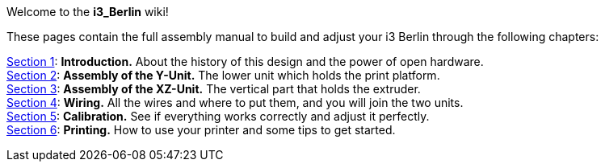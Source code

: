 Welcome to the *i3_Berlin* wiki!

These pages contain the full assembly manual to build and adjust your i3 Berlin through the following chapters:

https://github.com/open3dengineering/i3_Berlin/wiki/Section-1-Introduction[Section 1]: *Introduction.* About the history of this design and the power of open hardware. +
https://github.com/open3dengineering/i3_Berlin/wiki/Section-2-Assembly-of-the-Y-Unit[Section 2]: *Assembly of the Y-Unit.* The lower unit which holds the print platform. +
https://github.com/open3dengineering/i3_Berlin/wiki/Section-3-Assembly-of-the-XZ-Unit[Section 3]: *Assembly of the XZ-Unit.* The vertical part that holds the extruder. +
https://github.com/open3dengineering/i3_Berlin/wiki/Section-4-Wiring[Section 4]: *Wiring.* All the wires and where to put them, and you will join the two units. +
https://github.com/open3dengineering/i3_Berlin/wiki/Section-5-Calibration[Section 5]: *Calibration.* See if everything works correctly and adjust it perfectly. +
https://github.com/open3dengineering/i3_Berlin/wiki/Section-6-Printing[Section 6]: *Printing.* How to use your printer and some tips to get started. 






